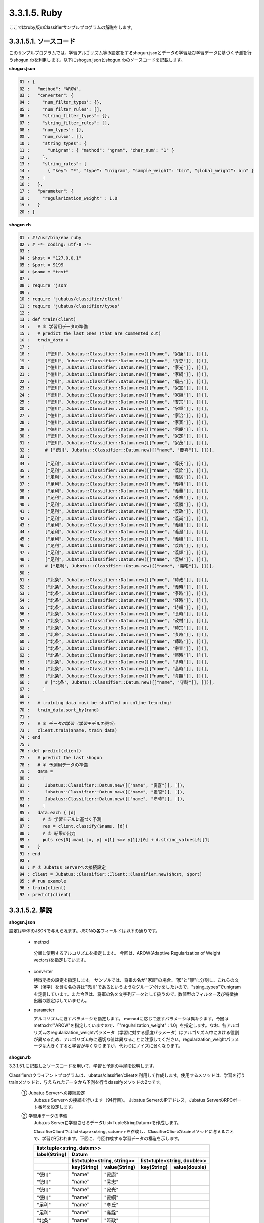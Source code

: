 3.3.1.5. Ruby
==========================

ここではruby版のClassifierサンプルプログラムの解説をします。

--------------------------------
3.3.1.5.1. ソースコード
--------------------------------

このサンプルプログラムでは、学習アルゴリズム等の設定をするshogun.jsonとデータの学習及び学習データに基づく予測を行うshogun.rbを利用します。以下にshogun.jsonとshogun.rbのソースコードを記載します。

**shogun.json**

.. code-block:: python

 01 : {
 02 :   "method": "AROW",
 03 :   "converter": {
 04 :     "num_filter_types": {},
 05 :     "num_filter_rules": [],
 06 :     "string_filter_types": {},
 07 :     "string_filter_rules": [],
 08 :     "num_types": {},
 09 :     "num_rules": [],
 10 :     "string_types": {
 11 :       "unigram": { "method": "ngram", "char_num": "1" }
 12 :     },
 13 :     "string_rules": [
 14 :       { "key": "*", "type": "unigram", "sample_weight": "bin", "global_weight": bin" }
 15 :     ]
 16 :   },
 17 :   "parameter": {
 18 :     "regularization_weight" : 1.0
 19 :   }
 20 : }


**shogun.rb**

.. code-block:: ruby

 01 : #!/usr/bin/env ruby
 02 : # -*- coding: utf-8 -*-
 03 : 
 04 : $host = "127.0.0.1"
 05 : $port = 9199
 06 : $name = "test"
 07 : 
 08 : require 'json'
 09 : 
 10 : require 'jubatus/classifier/client'
 11 : require 'jubatus/classifier/types'
 12 : 
 13 : def train(client)
 14 :   # ② 学習用データの準備
 15 :   # predict the last ones (that are commented out)
 16 :   train_data =
 17 :     [ 
 18 :      ["徳川", Jubatus::Classifier::Datum.new([["name", "家康"]], [])],
 19 :      ["徳川", Jubatus::Classifier::Datum.new([["name", "秀忠"]], [])],
 20 :      ["徳川", Jubatus::Classifier::Datum.new([["name", "家光"]], [])],
 21 :      ["徳川", Jubatus::Classifier::Datum.new([["name", "家綱"]], [])],
 22 :      ["徳川", Jubatus::Classifier::Datum.new([["name", "綱吉"]], [])],
 23 :      ["徳川", Jubatus::Classifier::Datum.new([["name", "家宣"]], [])],
 24 :      ["徳川", Jubatus::Classifier::Datum.new([["name", "家継"]], [])],
 25 :      ["徳川", Jubatus::Classifier::Datum.new([["name", "吉宗"]], [])],
 26 :      ["徳川", Jubatus::Classifier::Datum.new([["name", "家重"]], [])],
 27 :      ["徳川", Jubatus::Classifier::Datum.new([["name", "家治"]], [])],
 28 :      ["徳川", Jubatus::Classifier::Datum.new([["name", "家斉"]], [])],
 29 :      ["徳川", Jubatus::Classifier::Datum.new([["name", "家慶"]], [])],
 30 :      ["徳川", Jubatus::Classifier::Datum.new([["name", "家定"]], [])],
 31 :      ["徳川", Jubatus::Classifier::Datum.new([["name", "家茂"]], [])],
 32 :      # ["徳川", Jubatus::Classifier::Datum.new([["name", "慶喜"]], [])],
 33 : 
 34 :      ["足利", Jubatus::Classifier::Datum.new([["name", "尊氏"]], [])],
 35 :      ["足利", Jubatus::Classifier::Datum.new([["name", "義詮"]], [])],
 36 :      ["足利", Jubatus::Classifier::Datum.new([["name", "義満"]], [])],
 37 :      ["足利", Jubatus::Classifier::Datum.new([["name", "義持"]], [])],
 38 :      ["足利", Jubatus::Classifier::Datum.new([["name", "義量"]], [])],
 39 :      ["足利", Jubatus::Classifier::Datum.new([["name", "義教"]], [])],
 40 :      ["足利", Jubatus::Classifier::Datum.new([["name", "義勝"]], [])],
 41 :      ["足利", Jubatus::Classifier::Datum.new([["name", "義政"]], [])],
 42 :      ["足利", Jubatus::Classifier::Datum.new([["name", "義尚"]], [])],
 43 :      ["足利", Jubatus::Classifier::Datum.new([["name", "義稙"]], [])],
 44 :      ["足利", Jubatus::Classifier::Datum.new([["name", "義澄"]], [])],
 45 :      ["足利", Jubatus::Classifier::Datum.new([["name", "義稙"]], [])],
 46 :      ["足利", Jubatus::Classifier::Datum.new([["name", "義晴"]], [])],
 47 :      ["足利", Jubatus::Classifier::Datum.new([["name", "義輝"]], [])],
 48 :      ["足利", Jubatus::Classifier::Datum.new([["name", "義栄"]], [])],
 49 :      # ["足利", Jubatus::Classifier::Datum.new([["name", "義昭"]], [])],
 50 : 
 51 :      ["北条", Jubatus::Classifier::Datum.new([["name", "時政"]], [])],
 52 :      ["北条", Jubatus::Classifier::Datum.new([["name", "義時"]], [])],
 53 :      ["北条", Jubatus::Classifier::Datum.new([["name", "泰時"]], [])],
 54 :      ["北条", Jubatus::Classifier::Datum.new([["name", "経時"]], [])],
 55 :      ["北条", Jubatus::Classifier::Datum.new([["name", "時頼"]], [])],
 56 :      ["北条", Jubatus::Classifier::Datum.new([["name", "長時"]], [])],
 57 :      ["北条", Jubatus::Classifier::Datum.new([["name", "政村"]], [])],
 58 :      ["北条", Jubatus::Classifier::Datum.new([["name", "時宗"]], [])],
 59 :      ["北条", Jubatus::Classifier::Datum.new([["name", "貞時"]], [])],
 60 :      ["北条", Jubatus::Classifier::Datum.new([["name", "師時"]], [])],
 61 :      ["北条", Jubatus::Classifier::Datum.new([["name", "宗宣"]], [])],
 62 :      ["北条", Jubatus::Classifier::Datum.new([["name", "煕時"]], [])],
 63 :      ["北条", Jubatus::Classifier::Datum.new([["name", "基時"]], [])],
 64 :      ["北条", Jubatus::Classifier::Datum.new([["name", "高時"]], [])],
 65 :      ["北条", Jubatus::Classifier::Datum.new([["name", "貞顕"]], [])],
 66 :      # ["北条", Jubatus::Classifier::Datum.new([["name", "守時"]], [])],
 67 :     ]
 68 : 
 69 :   # training data must be shuffled on online learning!
 70 :   train_data.sort_by{rand}
 71 : 
 72 :   # ③ データの学習（学習モデルの更新）
 73 :   client.train($name, train_data)
 74 : end
 75 : 
 76 : def predict(client)
 77 :   # predict the last shogun
 78 :   # ④ 予測用データの準備
 79 :   data = 
 80 :     [
 81 :      Jubatus::Classifier::Datum.new([["name", "慶喜"]], []),
 82 :      Jubatus::Classifier::Datum.new([["name", "義昭"]], []),
 83 :      Jubatus::Classifier::Datum.new([["name", "守時"]], []),
 84 :     ]
 85 :   data.each { |d|
 86 :     # ⑤ 学習モデルに基づく予測
 87 :     res = client.classify($name, [d])
 88 :     # ⑥ 結果の出力
 89 :     puts res[0].max{ |x, y| x[1] <=> y[1]}[0] + d.string_values[0][1]
 90 :   }
 91 : end
 92 : 
 93 : # ① Jubatus Serverへの接続設定
 94 : client = Jubatus::Classifier::Client::Classifier.new($host, $port)
 95 : # run example
 96 : train(client)
 97 : predict(client)




--------------------------------
3.3.1.5.2. 解説
--------------------------------

**shogun.json**

設定は単体のJSONで与えられます。JSONの各フィールドは以下の通りです。

 * method
 
  分類に使用するアルコリズムを指定します。
  今回は、AROW(Adaptive Regularization of Weight vectors)を指定しています。


 * converter
 
   特徴変換の設定を指定します。
   サンプルでは、将軍の名が"家康"の場合、"家"と"康"に分割し、これらの文字（漢字）を含む名の姓は"徳川"であるというようなグループ分けをしたいので、"string_types"でunigramを定義しています。また今回は、将軍の名を文字列データとして扱うので、数値型のフィルター及び特徴抽出器の設定はしていません。

 * parameter

   アルゴリズムに渡すパラメータを指定します。
   methodに応じて渡すパラメータは異なります。今回はmethodで"AROW"を指定していますので、「"regularization_weight" : 1.0」を指定します。なお、各アルゴリズムのregularization_weightパラメータ（学習に対する感度パラメータ）はアルゴリズム中における役割が異なるため、アルゴリズム毎に適切な値は異なることに注意してください。regularization_weightパラメータは大きくすると学習が早くなりますが、代わりにノイズに弱くなります。
   
   
**shogun.rb**

3.3.1.5.1.に記載したソースコードを用いて、学習と予測の手順を説明します。

Classifierのクライアントプログラムは、jubatus/classifier/clientを利用して作成します。使用するメソッドは、学習を行うtrainメソッドと、与えられたデータから予測を行うclassifyメソッドの2つです。

 ① Jubatus Serverへの接続設定
  Jubatus Serverへの接続を行います（94行目）。
  Jubatus ServerのIPアドレス，Jubatus ServerのRPCポート番号を設定します。

 ② 学習用データの準備
  Jubatus Serverに学習させるデータList<TupleStringDatum>を作成します。
  
  ClassifierClientではlist<tuple<string, datum>>を作成し、ClassifierClientのtrainメソッドに与えることで、学習が行われます。下図に、今回作成する学習データの構造を示します。
  
  +-----------------------------------------------------------------------+
  |               list<tuple<string, datum>>                              |
  +-------------+---------------------------------------------------------+
  |label(String)|Datum                                                    |
  +-------------+----------------------------+----------------------------+
  |             |list<tuple<string, string>> |list<tuple<string, double>> |
  +-------------+-----------+----------------+------------+---------------+
  |             |key(String)|value(String)   |key(String) |value(double)  |
  +=============+===========+================+============+===============+
  |"徳川"       |"name"     |"家康"          |            |               |
  +-------------+-----------+----------------+------------+---------------+
  |"徳川"       |"name"     |"秀忠"          |            |               |
  +-------------+-----------+----------------+------------+---------------+
  |"徳川"       |"name"     |"家光"          |            |               |
  +-------------+-----------+----------------+------------+---------------+
  |"徳川"       |"name"     |"家綱"          |            |               |
  +-------------+-----------+----------------+------------+---------------+
  |"足利"       |"name"     |"尊氏"          |            |               |
  +-------------+-----------+----------------+------------+---------------+
  |"足利"       |"name"     |"義詮"          |            |               |
  +-------------+-----------+----------------+------------+---------------+
  |"北条"       |"name"     |"時政"          |            |               |
  +-------------+-----------+----------------+------------+---------------+
  |"北条"       |"name"     |"義時"          |            |               |
  +-------------+-----------+----------------+------------+---------------+


  tuple<string, datum>はDatumとそのlabelの組みです。サンプルでは、labelに将軍の姓を格納しています。Datumとは、Jubatusで利用できるkey-valueデータ形式のことです。特徴ベクトルに置き換えると、keyが特徴、valueが特徴量に相当します。Datumには2つのkey-valueが存在します。1つはキーも値も文字列の文字列データ（string_values）です。もう一方は、キーは同様に文字列で、値は数値の数値データ(num_values)です。今回は、将軍の名から姓を当てるプログラムなので、string_valuesのkeyに文字列"name"、valueに歴代将軍の名を格納します。今回のサンプルには含まれませんが、仮に"徳川"というグループに「徳川家の身長(height)は170cm以上である」という特徴を追加したい場合は、num_valuesのkeyに文字列"height"、valueに170を格納します。

  このサンプルでの学習データ作成の手順は下記の流れで行います。

  構造体train_dataの宣言で初期値として、上記の表どおりの構造で作成します。labelに"徳川"、Datumのstring_valuesに"name"と"家康”というセットを名の数だけ作成します。Datumのnum_valuesは空を指定します（16-67行目）。

 ③データの学習（学習モデルの更新）
  ②の工程で作成した学習データを、trainメソッドに渡すことで学習が行われます（73行目）。trainメソッドの第1引数は、タスクを識別するZookeeperクラスタ内でユニークな名前を指定します。

 ④予測用データの準備
  予測も学習時と同様に、Datumを作成します。DatumのListをClassifierClientのclassifyメソッドに与えることで、予測が行われます。「nameが"慶喜"」の将軍の姓は何かを予測させるため、学習時と同様に構造体dataの宣言で初期値として、Datumのstring_valuesに"name"と"慶喜"を設定します。Datumのnum_valuesは空を指定します。（79-84行目）

 ⑤学習データに基づく予測
  ④で作成したDatumのListを、classifyメソッドに渡すことで、予測値のListを得ることができます（87行目）。

 ⑥結果の出力
  結果出力、⑤で得たListを渡し、Listを参照することで予測値を見ることができます。サンプルでは、「確からしさの値」を表すscoreが最大であるlabel（姓）を判断し（89行目）、名と組み合わせて表示しています。

------------------------------------
3.3.1.5.3 サンプルプログラムの実行
------------------------------------

［Jubatus Serverでの作業］
 jubaclassifierを起動します。

::

 $ jubaclassifier --configpath shogun.json

［Jubatus Clientでの作業］

::

 $ ruby shogun.rb

